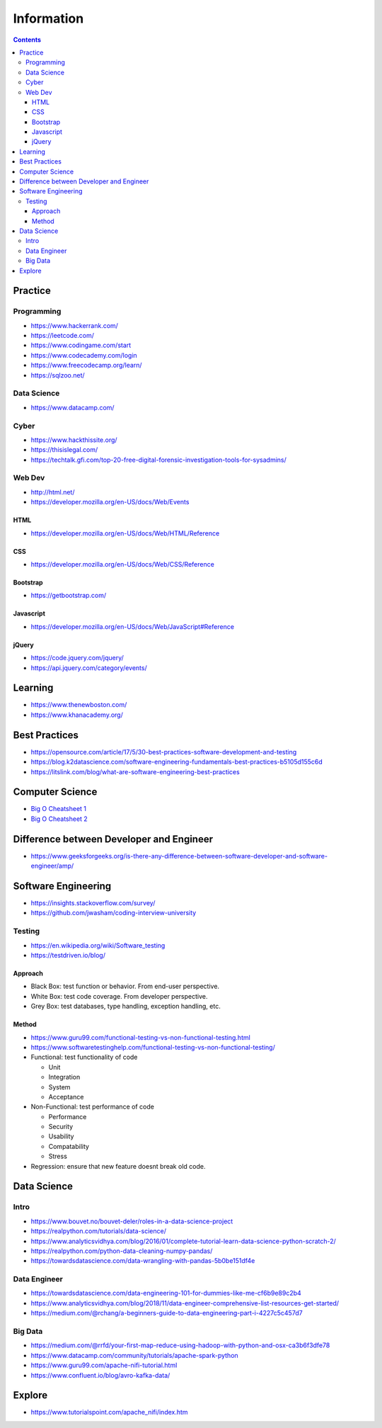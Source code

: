 ===========
Information
===========

.. contents::

Practice
========

Programming
-----------
* https://www.hackerrank.com/
* https://leetcode.com/
* https://www.codingame.com/start
* https://www.codecademy.com/login
* https://www.freecodecamp.org/learn/
* https://sqlzoo.net/

Data Science
------------
* https://www.datacamp.com/

Cyber
-----
* https://www.hackthissite.org/
* https://thisislegal.com/
* https://techtalk.gfi.com/top-20-free-digital-forensic-investigation-tools-for-sysadmins/

Web Dev
-------
* http://html.net/
* https://developer.mozilla.org/en-US/docs/Web/Events

HTML
++++
* https://developer.mozilla.org/en-US/docs/Web/HTML/Reference

CSS
+++
* https://developer.mozilla.org/en-US/docs/Web/CSS/Reference

Bootstrap
+++++++++
* https://getbootstrap.com/

Javascript
++++++++++
* https://developer.mozilla.org/en-US/docs/Web/JavaScript#Reference

jQuery
++++++
* https://code.jquery.com/jquery/
* https://api.jquery.com/category/events/

Learning
========
* https://www.thenewboston.com/
* https://www.khanacademy.org/

Best Practices
==============
* https://opensource.com/article/17/5/30-best-practices-software-development-and-testing
* https://blog.k2datascience.com/software-engineering-fundamentals-best-practices-b5105d155c6d
* https://litslink.com/blog/what-are-software-engineering-best-practices


Computer Science
================
* `Big O Cheatsheet 1 <https://www.bigocheatsheet.com/>`_
* `Big O Cheatsheet 2 <https://www.hackerearth.com/practice/notes/big-o-cheatsheet-series-data-structures-and-algorithms-with-thier-complexities-1/>`_

Difference between Developer and Engineer 
=========================================
* https://www.geeksforgeeks.org/is-there-any-difference-between-software-developer-and-software-engineer/amp/

Software Engineering
====================
* https://insights.stackoverflow.com/survey/
* https://github.com/jwasham/coding-interview-university

Testing
-------
* https://en.wikipedia.org/wiki/Software_testing
* https://testdriven.io/blog/

Approach
++++++++
* Black Box: test function or behavior. From end-user perspective.
* White Box: test code coverage. From developer perspective.
* Grey Box: test databases, type handling, exception handling, etc.

Method
++++++
* https://www.guru99.com/functional-testing-vs-non-functional-testing.html
* https://www.softwaretestinghelp.com/functional-testing-vs-non-functional-testing/

* Functional: test functionality of code

  - Unit
  - Integration
  - System
  - Acceptance
  
* Non-Functional: test performance of code

  - Performance
  - Security
  - Usability
  - Compatability
  - Stress
  
* Regression: ensure that new feature doesnt break old code.

Data Science
============

Intro
-----
* https://www.bouvet.no/bouvet-deler/roles-in-a-data-science-project
* https://realpython.com/tutorials/data-science/
* https://www.analyticsvidhya.com/blog/2016/01/complete-tutorial-learn-data-science-python-scratch-2/
* https://realpython.com/python-data-cleaning-numpy-pandas/
* https://towardsdatascience.com/data-wrangling-with-pandas-5b0be151df4e

Data Engineer
-------------
* https://towardsdatascience.com/data-engineering-101-for-dummies-like-me-cf6b9e89c2b4
* https://www.analyticsvidhya.com/blog/2018/11/data-engineer-comprehensive-list-resources-get-started/
* https://medium.com/@rchang/a-beginners-guide-to-data-engineering-part-i-4227c5c457d7

Big Data
--------
* https://medium.com/@rrfd/your-first-map-reduce-using-hadoop-with-python-and-osx-ca3b6f3dfe78
* https://www.datacamp.com/community/tutorials/apache-spark-python
* https://www.guru99.com/apache-nifi-tutorial.html
* https://www.confluent.io/blog/avro-kafka-data/

Explore
========
* https://www.tutorialspoint.com/apache_nifi/index.htm
